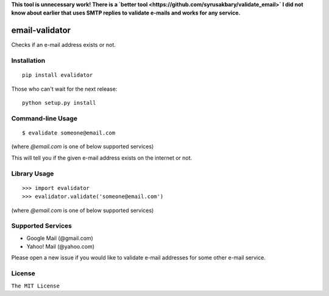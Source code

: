 **This tool is unnecessary work! There is a `better
tool <https://github.com/syrusakbary/validate_email>`
I did not know about earlier that uses SMTP
replies to validate e-mails and works for any service.**

email-validator
===============

|Build Status|

Checks if an e-mail address exists or not.

Installation
------------

::

    pip install evalidator

Those who can't wait for the next release:

::

    python setup.py install

Command-line Usage
------------------

::

    $ evalidate someone@email.com

(where `@email.com` is one of below supported services)

This will tell you if the given e-mail address exists on the internet or
not.

Library Usage
-------------

::

    >>> import evalidator
    >>> evalidator.validate('someone@email.com')

(where `@email.com` is one of below supported services)

Supported Services
------------------

- Google Mail (@gmail.com)
- Yahoo! Mail (@yahoo.com)

Please open a new issue if you would like to validate e-mail
addresses for some other e-mail service.

License
-------

``The MIT License``

.. |Build Status| image:: https://travis-ci.org/ritiek/email-validator.svg?branch=master
   :target: https://travis-ci.org/ritiek/email-validator
